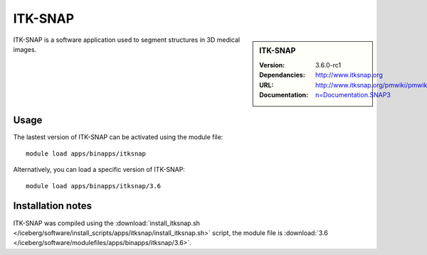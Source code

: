
ITK-SNAP
========

.. sidebar:: ITK-SNAP
   
   :Version: 3.6.0-rc1
   :Dependancies: 
   :URL: http://www.itksnap.org
   :Documentation: http://www.itksnap.org/pmwiki/pmwiki.php?n=Documentation.SNAP3

ITK-SNAP is a software application used to segment structures in 3D medical images.

Usage
-----

The lastest version of ITK-SNAP can be activated using the module file::

    module load apps/binapps/itksnap

Alternatively, you can load a specific version of ITK-SNAP::

	module load apps/binapps/itksnap/3.6

Installation notes
------------------

ITK-SNAP was compiled using the
:download:`install_itksnap.sh </iceberg/software/install_scripts/apps/itksnap/install_itksnap.sh>` script, the module
file is
:download:`3.6 </iceberg/software/modulefiles/apps/binapps/itksnap/3.6>`.
